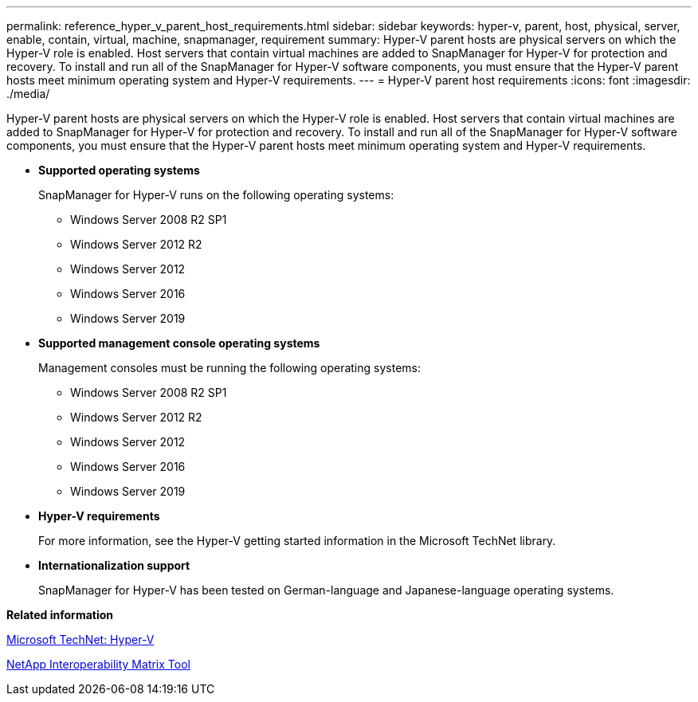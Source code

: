 ---
permalink: reference_hyper_v_parent_host_requirements.html
sidebar: sidebar
keywords: hyper-v, parent, host, physical, server, enable, contain, virtual, machine, snapmanager, requirement
summary: Hyper-V parent hosts are physical servers on which the Hyper-V role is enabled. Host servers that contain virtual machines are added to SnapManager for Hyper-V for protection and recovery. To install and run all of the SnapManager for Hyper-V software components, you must ensure that the Hyper-V parent hosts meet minimum operating system and Hyper-V requirements.
---
= Hyper-V parent host requirements
:icons: font
:imagesdir: ./media/

[.lead]
Hyper-V parent hosts are physical servers on which the Hyper-V role is enabled. Host servers that contain virtual machines are added to SnapManager for Hyper-V for protection and recovery. To install and run all of the SnapManager for Hyper-V software components, you must ensure that the Hyper-V parent hosts meet minimum operating system and Hyper-V requirements.

* *Supported operating systems*
+
SnapManager for Hyper-V runs on the following operating systems:

 ** Windows Server 2008 R2 SP1
 ** Windows Server 2012 R2
 ** Windows Server 2012
 ** Windows Server 2016
 ** Windows Server 2019

* *Supported management console operating systems*
+
Management consoles must be running the following operating systems:

 ** Windows Server 2008 R2 SP1
 ** Windows Server 2012 R2
 ** Windows Server 2012
 ** Windows Server 2016
 ** Windows Server 2019

* *Hyper-V requirements*
+
For more information, see the Hyper-V getting started information in the Microsoft TechNet library.

* *Internationalization support*
+
SnapManager for Hyper-V has been tested on German-language and Japanese-language operating systems.

*Related information*

http://technet.microsoft.com/library/cc753637(WS.10).aspx[Microsoft TechNet: Hyper-V]

http://mysupport.netapp.com/matrix[NetApp Interoperability Matrix Tool]
